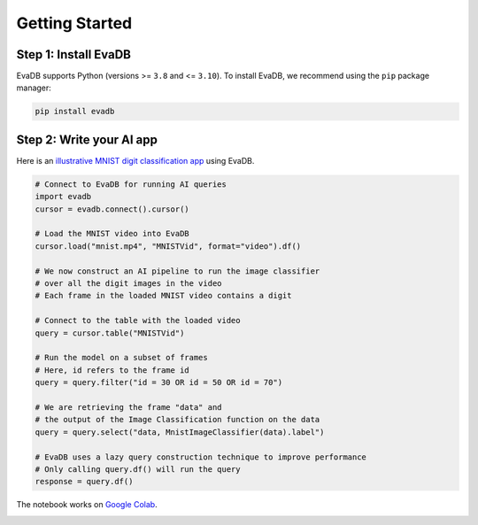 Getting Started
====

Step 1: Install EvaDB
----

EvaDB supports Python (versions >= ``3.8`` and <= ``3.10``). To install EvaDB, we recommend using the ``pip`` package manager:

.. code-block:: bash

    pip install evadb


Step 2: Write your AI app
----

Here is an `illustrative MNIST digit classification app <https://evadb.readthedocs.io/en/stable/source/tutorials/01-mnist.html>`_ using EvaDB.

.. code-block:: python

    # Connect to EvaDB for running AI queries
    import evadb
    cursor = evadb.connect().cursor()

    # Load the MNIST video into EvaDB
    cursor.load("mnist.mp4", "MNISTVid", format="video").df()

    # We now construct an AI pipeline to run the image classifier 
    # over all the digit images in the video    
    # Each frame in the loaded MNIST video contains a digit

    # Connect to the table with the loaded video
    query = cursor.table("MNISTVid")

    # Run the model on a subset of frames
    # Here, id refers to the frame id
    query = query.filter("id = 30 OR id = 50 OR id = 70")

    # We are retrieving the frame "data" and 
    # the output of the Image Classification function on the data 
    query = query.select("data, MnistImageClassifier(data).label")

    # EvaDB uses a lazy query construction technique to improve performance
    # Only calling query.df() will run the query
    response = query.df()

The notebook works on `Google Colab <https://colab.research.google.com/github/georgia-tech-db/eva/blob/master/tutorials/01-mnist.ipynb>`_. 

.. image:: ../../images/reference/mnist.png